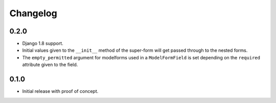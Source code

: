 Changelog
=========

0.2.0
-----

* Django 1.8 support.
* Initial values given to the ``__init__`` method of the super-form will get
  passed through to the nested forms.
* The ``empty_permitted`` argument for modelforms used in a ``ModelFormField``
  is set depending on the ``required`` attribute given to the field.

0.1.0
-----

* Initial release with proof of concept.
